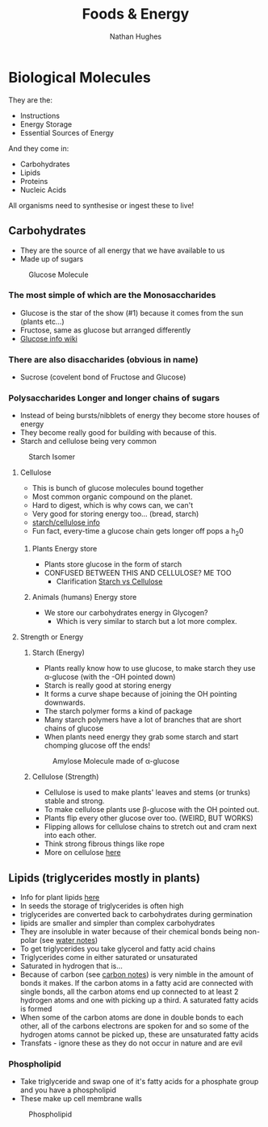 #+TITLE: Foods & Energy
#+OPTIONS: toc:nil 
#+AUTHOR: Nathan Hughes 

* Biological Molecules

They are the: 

- Instructions 
- Energy Storage 
- Essential Sources of Energy 

And they come in: 

- Carbohydrates 
- Lipids 
- Proteins
- Nucleic Acids 

All organisms need to synthesise or ingest these to live!  


** Carbohydrates

- They are the source of all energy that we have available to us 
- Made up of sugars

#+CAPTION: Glucose Molecule
#+NAME: fig:1
[[./images/glucose.gif]]

*** The most simple of which are the Monosaccharides 
- Glucose is the star of the show (#1) because it comes from the sun (plants etc...) 
- Fructose, same as glucose but arranged differently 
- [[https://en.wikipedia.org/wiki/Glucose][Glucose info wiki]]

*** There are also disaccharides (obvious in name) 
- Sucrose (covelent bond of Fructose and Glucose) 

*** Polysaccharides Longer and longer chains of sugars
- Instead of being bursts/nibblets of energy they become store houses of energy 
- They become really good for building with because of this. 
- Starch and cellulose being very common
#+CAPTION: Starch Isomer
#+NAME: fig:2
[[./images/starch.gif]] 

**** Cellulose 
- This is bunch of glucose molecules bound together
- Most common organic compound on the planet. 
- Hard to digest, which is why cows can, we can't
- Very good for storing energy too... (bread, starch)
- [[http://www.pslc.ws/macrog/starlose.htm][starch/cellulose info]] 
- Fun fact, every-time a glucose chain gets longer off pops a h_{2}0 


***** Plants Energy store
- Plants store glucose in the form of starch 
- CONFUSED BETWEEN THIS AND CELLULOSE? ME TOO
  - Clarification [[http://pslc.ws/macrog/kidsmac/starlose.htm][Starch vs Cellulose]]

***** Animals (humans) Energy store
- We store our carbohydrates energy in Glycogen? 
  - Which is very similar to starch but a lot more complex. 

**** Strength or Energy 

***** Starch (Energy) 
- Plants really know how to use glucose, to make starch they use \alpha-glucose (with the -OH pointed down) 
- Starch is really good at storing energy
- It forms a curve shape because of joining the OH pointing downwards. 
- The starch polymer forms a kind of package 
- Many starch polymers have a lot of branches that are short chains of glucose 
- When plants need energy they grab some starch and start chomping glucose off the ends! 

#+CAPTION: Amylose Molecule made of \alpha-glucose
#+NAME: fig:3
[[./images/amylose.gif]] 

***** Cellulose (Strength) 
- Cellulose is used to make plants' leaves and stems (or trunks) stable and strong. 
- To make cellulose plants use \beta-glucose with the OH pointed out. 
- Plants flip every other glucose over too. (WEIRD, BUT WORKS) 
- Flipping allows for cellulose chains to stretch out and cram next into each other.
- Think strong fibrous things like rope
- More on cellulose [[http://pslc.ws/macrog/kidsmac/cell.htm][here]]

** Lipids (triglycerides mostly in plants) 
- Info for plant lipids [[http://www.cyberlipid.org/glycer/glyc0005.htm][here]]
- In seeds the storage of triglycerides is often high
- triglycerides are converted back to carbohydrates during germination 
- lipids are smaller and simpler than complex carbohydrates
- They are insoluble in water because of their chemical bonds being non-polar (see [[file:02-Water.org][water notes]])
- To get triglycerides you take glycerol and fatty acid chains
- Triglycerides come in either saturated or unsaturated 
- Saturated in hydrogen that is... 
- Because of carbon (see [[file:01-Chem.org][carbon notes]]) is very nimble in the amount of bonds it makes.
 If the carbon atoms in a fatty acid are connected with single bonds, 
 all the carbon atoms end up connected to at least 2 hydrogen atoms and one with picking up a third.
 A saturated fatty acids is formed 
- When some of the carbon atoms are done in double bonds to each other, all of the carbons electrons are spoken for
 and so some of the hydrogen atoms cannot be picked up, these are unsaturated fatty acids 
- Transfats - ignore these as they do not occur in nature and are evil

*** Phospholipid 
- Take triglyceride and swap one of it's fatty acids for a phosphate group and you have a phospholipid 
- These make up cell membrane walls

#+CAPTION: Phospholipid
#+NAME: fig:4
[[./images/phospholipid.gif]]
